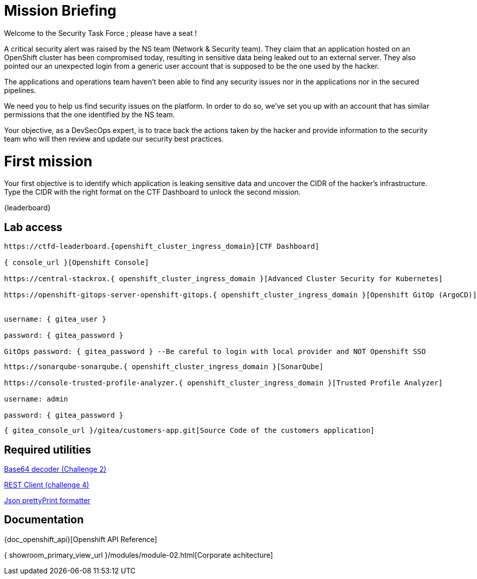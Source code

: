 = Mission Briefing

Welcome to the Security Task Force ; please have a seat !

A critical security alert was raised by the NS team (Network & Security team).
They claim that an application hosted on an OpenShift cluster has been compromised today, resulting in sensitive data being leaked out to an external server.
They also pointed our an unexpected login from a generic user account that is supposed to be the one used by the hacker.

The applications and operations team haven't been able to find any security issues nor in the applications nor in the secured pipelines.

We need you to help us find security issues on the platform.
In order to do so, we've set you up with an account that has similar permissions that the one identified by the NS team.

Your objective, as a DevSecOps expert, is to trace back the actions taken by the hacker and provide information to the security team who will then review and update our security best practices.


= First mission
Your first objective is to identify which application is leaking sensitive data and uncover the CIDR of the hacker's infrastructure.
Type the CIDR with the right format on the CTF Dashboard to unlock the second mission.

{leaderboard}

== Lab access

-----
https://ctfd-leaderboard.{openshift_cluster_ingress_domain}[CTF Dashboard]

{ console_url }[Openshift Console]

https://central-stackrox.{ openshift_cluster_ingress_domain }[Advanced Cluster Security for Kubernetes]

https://openshift-gitops-server-openshift-gitops.{ openshift_cluster_ingress_domain }[Openshift GitOp (ArgoCD)]


username: { gitea_user }

password: { gitea_password } 

GitOps password: { gitea_password } --Be careful to login with local provider and NOT Openshift SSO

-----
-----

https://sonarqube-sonarqube.{ openshift_cluster_ingress_domain }[SonarQube]

https://console-trusted-profile-analyzer.{ openshift_cluster_ingress_domain }[Trusted Profile Analyzer]

username: admin

password: { gitea_password }

-----
-----
{ gitea_console_url }/gitea/customers-app.git[Source Code of the customers application]
-----

== Required utilities
https://www.base64decode.org/[Base64 decoder (Challenge 2)]

https://reqbin.com/[REST Client (challenge 4)] 

https://jsonformatter.org/json-pretty-print[Json prettyPrint formatter]

== Documentation
{doc_openshift_api}[Openshift API Reference]

{ showroom_primary_view_url }/modules/module-02.html[Corporate achitecture]


